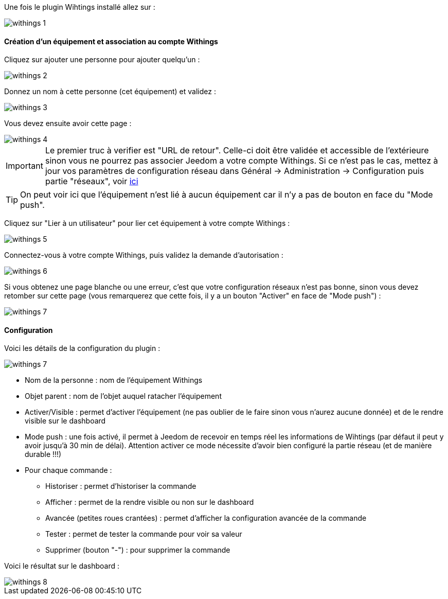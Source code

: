 Une fois le plugin Wihtings installé allez sur :

image::../images/withings-1.JPG[]

==== Création d'un équipement et association au compte Withings

Cliquez sur ajouter une personne pour ajouter quelqu'un : 

image::../images/withings-2.JPG[]

Donnez un nom à cette personne (cet équipement) et validez : 

image::../images/withings-3.JPG[]

Vous devez ensuite avoir cette page : 

image::../images/withings-4.JPG[]

[icon="../images/plugin/important.png"]
[IMPORTANT]
Le premier truc à verifier est "URL de retour". Celle-ci doit être validée et accessible de l'extérieure sinon vous ne pourrez pas associer Jeedom a votre compte Withings. Si ce n'est pas le cas, mettez à jour vos paramètres de configuration réseau dans Général -> Administration -> Configuration puis partie "réseaux", voir link:http://doc.jeedom.fr/fr_FR/core.html#administration[ici]

[icon="../images/plugin/tip.png"]
[TIP]
On peut voir ici que l'équipement n'est lié à aucun équipement car il n'y a pas de bouton en face du "Mode push".

Cliquez sur "Lier à un utilisateur" pour lier cet équipement à votre compte Withings : 

image::../images/withings-5.JPG[]

Connectez-vous à votre compte Withings, puis validez la demande d'autorisation : 

image::../images/withings-6.JPG[]

Si vous obtenez une page blanche ou une erreur, c'est que votre configuration réseaux n'est pas bonne, sinon vous devez retomber sur cette page (vous remarquerez que cette fois, il y a un bouton "Activer" en face de "Mode push") : 

image::../images/withings-7.JPG[]


==== Configuration

Voici les détails de la configuration du plugin : 

image::../images/withings-7.JPG[]

* Nom de la personne : nom de l'équipement Withings
* Objet parent : nom de l'objet auquel ratacher l'équipement
* Activer/Visible : permet d'activer l'équipement (ne pas oublier de le faire sinon vous n'aurez aucune donnée) et de le rendre visible sur le dashboard
* Mode push : une fois activé, il permet à Jeedom de recevoir en temps réel les informations de Wihtings (par défaut il peut y avoir jusqu'à 30 min de délai). Attention activer ce mode nécessite d'avoir bien configuré la partie réseau (et de manière durable !!!)
* Pour chaque commande : 
** Historiser : permet d'historiser la commande
** Afficher : permet de la rendre visible ou non sur le dashboard
** Avancée (petites roues crantées) : permet d'afficher la configuration avancée de la commande
** Tester : permet de tester la commande pour voir sa valeur
** Supprimer (bouton "-") : pour supprimer la commande

Voici le résultat sur le dashboard : 

image::../images/withings-8.JPG[]
